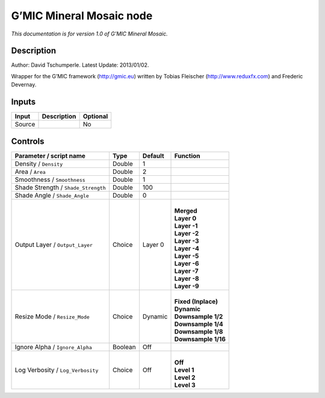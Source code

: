 .. _eu.gmic.MineralMosaic:

G’MIC Mineral Mosaic node
=========================

*This documentation is for version 1.0 of G’MIC Mineral Mosaic.*

Description
-----------

Author: David Tschumperle. Latest Update: 2013/01/02.

Wrapper for the G’MIC framework (http://gmic.eu) written by Tobias Fleischer (http://www.reduxfx.com) and Frederic Devernay.

Inputs
------

+--------+-------------+----------+
| Input  | Description | Optional |
+========+=============+==========+
| Source |             | No       |
+--------+-------------+----------+

Controls
--------

.. tabularcolumns:: |>{\raggedright}p{0.2\columnwidth}|>{\raggedright}p{0.06\columnwidth}|>{\raggedright}p{0.07\columnwidth}|p{0.63\columnwidth}|

.. cssclass:: longtable

+-------------------------------------+---------+---------+-----------------------+
| Parameter / script name             | Type    | Default | Function              |
+=====================================+=========+=========+=======================+
| Density / ``Density``               | Double  | 1       |                       |
+-------------------------------------+---------+---------+-----------------------+
| Area / ``Area``                     | Double  | 2       |                       |
+-------------------------------------+---------+---------+-----------------------+
| Smoothness / ``Smoothness``         | Double  | 1       |                       |
+-------------------------------------+---------+---------+-----------------------+
| Shade Strength / ``Shade_Strength`` | Double  | 100     |                       |
+-------------------------------------+---------+---------+-----------------------+
| Shade Angle / ``Shade_Angle``       | Double  | 0       |                       |
+-------------------------------------+---------+---------+-----------------------+
| Output Layer / ``Output_Layer``     | Choice  | Layer 0 | |                     |
|                                     |         |         | | **Merged**          |
|                                     |         |         | | **Layer 0**         |
|                                     |         |         | | **Layer -1**        |
|                                     |         |         | | **Layer -2**        |
|                                     |         |         | | **Layer -3**        |
|                                     |         |         | | **Layer -4**        |
|                                     |         |         | | **Layer -5**        |
|                                     |         |         | | **Layer -6**        |
|                                     |         |         | | **Layer -7**        |
|                                     |         |         | | **Layer -8**        |
|                                     |         |         | | **Layer -9**        |
+-------------------------------------+---------+---------+-----------------------+
| Resize Mode / ``Resize_Mode``       | Choice  | Dynamic | |                     |
|                                     |         |         | | **Fixed (Inplace)** |
|                                     |         |         | | **Dynamic**         |
|                                     |         |         | | **Downsample 1/2**  |
|                                     |         |         | | **Downsample 1/4**  |
|                                     |         |         | | **Downsample 1/8**  |
|                                     |         |         | | **Downsample 1/16** |
+-------------------------------------+---------+---------+-----------------------+
| Ignore Alpha / ``Ignore_Alpha``     | Boolean | Off     |                       |
+-------------------------------------+---------+---------+-----------------------+
| Log Verbosity / ``Log_Verbosity``   | Choice  | Off     | |                     |
|                                     |         |         | | **Off**             |
|                                     |         |         | | **Level 1**         |
|                                     |         |         | | **Level 2**         |
|                                     |         |         | | **Level 3**         |
+-------------------------------------+---------+---------+-----------------------+
